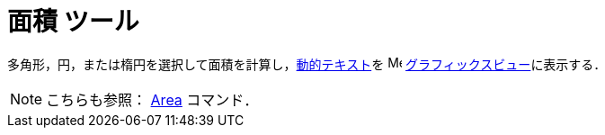 = 面積 ツール
:page-en: tools/Area
ifdef::env-github[:imagesdir: /ja/modules/ROOT/assets/images]

多角形，円，または楕円を選択して面積を計算し，xref:/テキスト.adoc[動的テキスト]を
image:16px-Menu_view_graphics.svg.png[Menu view graphics.svg,width=16,height=16]
xref:/グラフィックスビュー.adoc[グラフィックスビュー]に表示する．

[NOTE]
====

こちらも参照： xref:/commands/Area.adoc[Area] コマンド．

====
